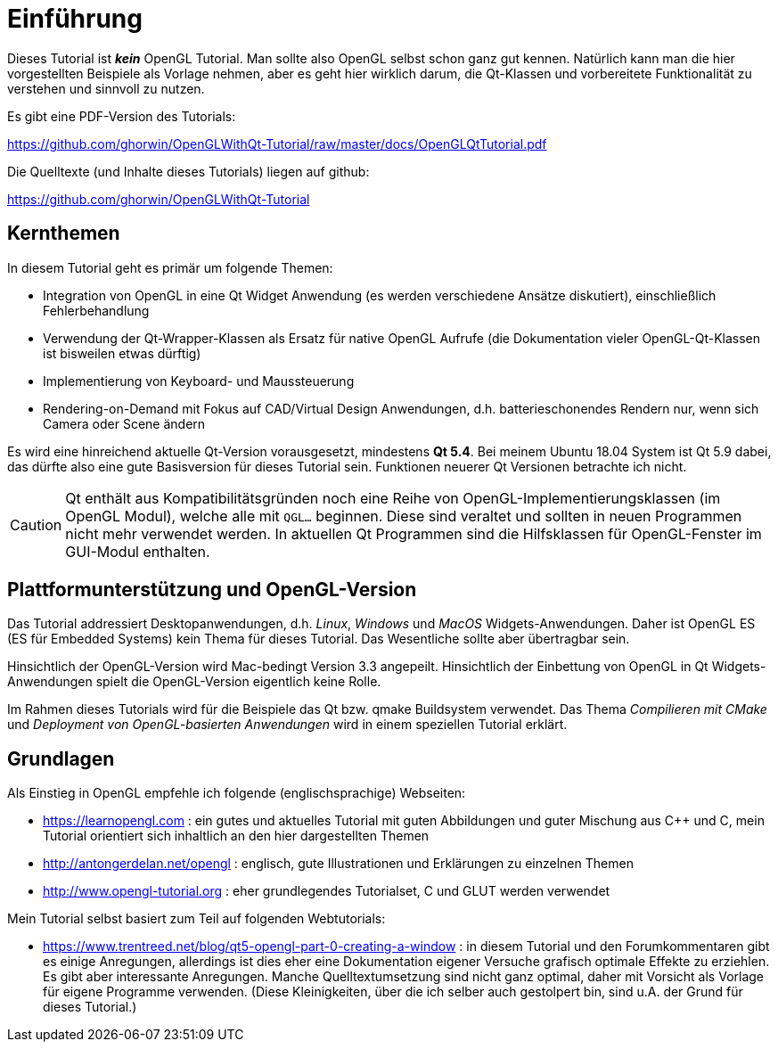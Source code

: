 = Einführung

Dieses Tutorial ist *_kein_* OpenGL Tutorial. Man sollte also OpenGL selbst schon ganz gut kennen. Natürlich kann man die hier vorgestellten Beispiele als Vorlage nehmen, aber es geht hier wirklich darum, die Qt-Klassen und vorbereitete Funktionalität zu verstehen und sinnvoll zu nutzen.

Es gibt eine PDF-Version des Tutorials:

https://github.com/ghorwin/OpenGLWithQt-Tutorial/raw/master/docs/OpenGLQtTutorial.pdf

Die Quelltexte (und Inhalte dieses Tutorials) liegen auf github:

https://github.com/ghorwin/OpenGLWithQt-Tutorial

== Kernthemen
In diesem Tutorial geht es primär um folgende Themen:

- Integration von OpenGL in eine Qt Widget Anwendung (es werden verschiedene Ansätze diskutiert), einschließlich Fehlerbehandlung
- Verwendung der Qt-Wrapper-Klassen als Ersatz für native OpenGL Aufrufe (die Dokumentation vieler OpenGL-Qt-Klassen ist bisweilen etwas dürftig)
- Implementierung von Keyboard- und Maussteuerung
- Rendering-on-Demand mit Fokus auf CAD/Virtual Design Anwendungen, d.h. batterieschonendes Rendern nur, wenn sich Camera oder Scene ändern

Es wird eine hinreichend aktuelle Qt-Version vorausgesetzt, mindestens *Qt 5.4*. Bei meinem Ubuntu 18.04 System ist Qt 5.9 dabei, das dürfte also eine gute Basisversion für dieses Tutorial sein. Funktionen neuerer Qt Versionen betrachte ich nicht.

[CAUTION]
====
Qt enthält aus Kompatibilitätsgründen noch eine Reihe von OpenGL-Implementierungsklassen (im OpenGL Modul), welche alle mit `QGL...` beginnen. Diese sind veraltet und sollten in neuen Programmen nicht mehr verwendet werden. In aktuellen Qt Programmen sind die Hilfsklassen für OpenGL-Fenster im GUI-Modul enthalten.
====


== Plattformunterstützung und OpenGL-Version

Das Tutorial addressiert Desktopanwendungen, d.h. _Linux_, _Windows_ und _MacOS_ Widgets-Anwendungen. Daher ist OpenGL ES (ES für Embedded Systems) kein Thema für dieses Tutorial. Das Wesentliche sollte aber übertragbar sein.

Hinsichtlich der OpenGL-Version wird Mac-bedingt Version 3.3 angepeilt. Hinsichtlich der Einbettung von OpenGL in Qt Widgets-Anwendungen spielt die OpenGL-Version eigentlich keine Rolle.

Im Rahmen dieses Tutorials wird für die Beispiele das Qt bzw. qmake Buildsystem verwendet. Das Thema _Compilieren mit CMake_ und _Deployment von OpenGL-basierten Anwendungen_ wird in einem speziellen Tutorial erklärt.

== Grundlagen

Als Einstieg in OpenGL empfehle ich folgende (englischsprachige) Webseiten:

- https://learnopengl.com : ein gutes und aktuelles Tutorial mit guten Abbildungen und guter Mischung aus C++ und C, mein Tutorial orientiert sich inhaltlich an den hier dargestellten Themen
- http://antongerdelan.net/opengl : englisch, gute Illustrationen und Erklärungen zu einzelnen Themen
- http://www.opengl-tutorial.org : eher grundlegendes Tutorialset, C und GLUT werden verwendet

Mein Tutorial selbst basiert zum Teil auf folgenden Webtutorials:

- https://www.trentreed.net/blog/qt5-opengl-part-0-creating-a-window : in diesem Tutorial und den Forumkommentaren gibt es einige Anregungen, allerdings ist dies eher eine Dokumentation eigener Versuche grafisch optimale Effekte zu erziehlen. Es gibt aber interessante Anregungen. Manche Quelltextumsetzung sind nicht ganz optimal, daher mit Vorsicht als Vorlage für eigene Programme verwenden. (Diese Kleinigkeiten, über die ich selber auch gestolpert bin, sind u.A. der Grund für dieses Tutorial.)


